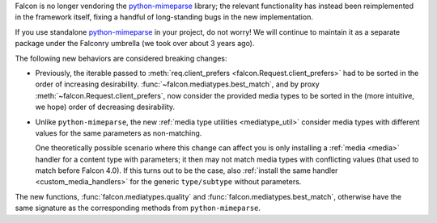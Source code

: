 Falcon is no longer vendoring the
`python-mimeparse <https://github.com/falconry/python-mimeparse>`__ library;
the relevant functionality has instead been reimplemented in the framework
itself, fixing a handful of long-standing bugs in the new implementation.

If you use standalone
`python-mimeparse <https://github.com/falconry/python-mimeparse>`__ in your
project, do not worry! We will continue to maintain it as a separate package
under the Falconry umbrella (we took over about 3 years ago).

The following new behaviors are considered breaking changes:

* Previously, the iterable passed to
  :meth:`req.client_prefers <falcon.Request.client_prefers>` had to be sorted in
  the order of increasing desirability.
  :func:`~falcon.mediatypes.best_match`, and by proxy
  :meth:`~falcon.Request.client_prefers`, now consider the provided media types
  to be sorted in the (more intuitive, we hope) order of decreasing
  desirability.

* Unlike ``python-mimeparse``, the new
  :ref:`media type utilities <mediatype_util>` consider media types with
  different values for the same parameters as non-matching.

  One theoretically possible scenario where this change can affect you is only
  installing a :ref:`media <media>` handler for a content type with parameters;
  it then may not match media types with conflicting values (that used to match
  before Falcon 4.0).
  If this turns out to be the case, also
  :ref:`install the same handler <custom_media_handlers>` for the generic
  ``type/subtype`` without parameters.

The new functions,
:func:`falcon.mediatypes.quality` and :func:`falcon.mediatypes.best_match`,
otherwise have the same signature as the corresponding methods from
``python-mimeparse``.
